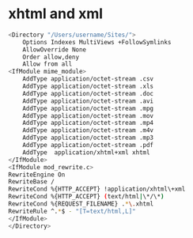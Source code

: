 #+STARTUP: showall
#+OPTIONS: num:nil
#+OPTIONS: author:nil

* xhtml and xml

#+BEGIN_SRC sh
<Directory "/Users/username/Sites/">
    Options Indexes MultiViews +FollowSymlinks
    AllowOverride None
    Order allow,deny
    Allow from all
<IfModule mime_module>
    AddType application/octet-stream .csv
    AddType application/octet-stream .xls
    AddType application/octet-stream .doc
    AddType application/octet-stream .avi
    AddType application/octet-stream .mpg
    AddType application/octet-stream .mov
    AddType application/octet-stream .mp4
    AddType application/octet-stream .m4v
    AddType application/octet-stream .mp3
    AddType application/octet-stream .pdf
    AddType  application/xhtml+xml xhtml
</IfModule>
<IfModule mod_rewrite.c>
RewriteEngine On
RewriteBase /
RewriteCond %{HTTP_ACCEPT} !application/xhtml\+xml
RewriteCond %{HTTP_ACCEPT} (text/html|\*/\*)
RewriteCond %{REQUEST_FILENAME} .*\.xhtml
RewriteRule ^.*$ - "[T=text/html,L]"
</IfModule>
</Directory>
#+END_SRC
